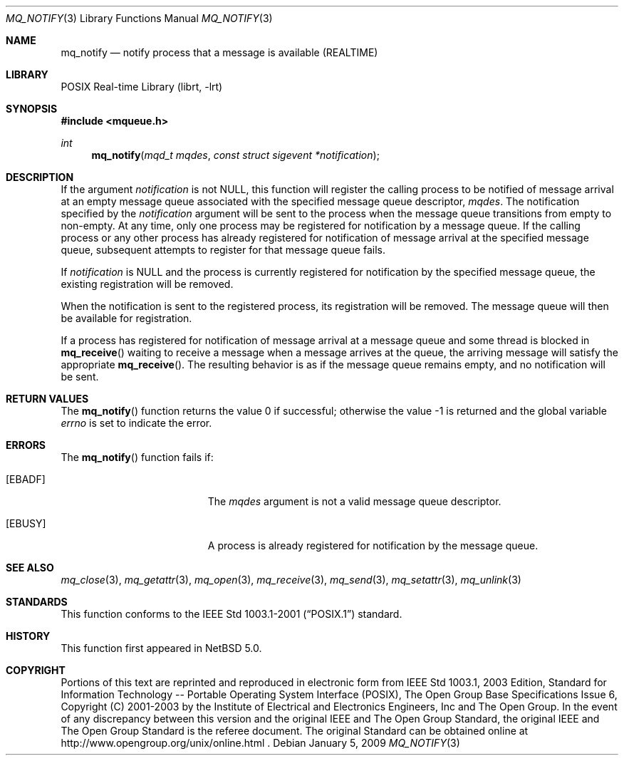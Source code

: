 .\"	$NetBSD: mq_notify.3,v 1.1 2009/01/05 21:19:49 rmind Exp $
.\"
.\" Copyright (c) 2001-2003 The Open Group, All Rights Reserved
.\"
.Dd January 5, 2009
.Dt MQ_NOTIFY 3
.Os
.Sh NAME
.Nm mq_notify
.Nd notify process that a message is available (REALTIME)
.Sh LIBRARY
.Lb librt
.Sh SYNOPSIS
.In mqueue.h
.Ft int
.Fn mq_notify "mqd_t mqdes" "const struct sigevent *notification"
.Sh DESCRIPTION
If the argument
.Fa notification
is not
.Dv NULL ,
this function will register the calling process to be notified of
message arrival at an empty message queue associated with the
specified message queue descriptor,
.Fa mqdes .
The notification specified by the
.Fa notification
argument will be sent to the process when the message queue
transitions from empty to non-empty.
At any time, only one process may be registered for notification
by a message queue.
If the calling process or any other process has already registered
for notification of message arrival at the specified message queue,
subsequent attempts to register for that message queue fails.
.Pp
If
.Fa notification
is
.Dv NULL
and the process is currently registered for notification by the
specified message queue, the existing registration will be removed.
.Pp
When the notification is sent to the registered process,
its registration will be removed.
The message queue will then be available for registration.
.Pp
If a process has registered for notification of message arrival
at a message queue and some thread is blocked in
.Fn mq_receive
waiting to receive a message when a message arrives at the queue,
the arriving message will satisfy the appropriate
.Fn mq_receive .
The resulting behavior is as if the message queue remains empty,
and no notification will be sent.
.Sh RETURN VALUES
.Rv -std mq_notify
.Sh ERRORS
The
.Fn mq_notify
function fails if:
.Bl -tag -width Er
.It Bq Er EBADF
The
.Fa mqdes
argument is not a valid message queue descriptor.
.It Bq Er EBUSY
A process is already registered for notification by the message queue.
.El
.Sh SEE ALSO
.Xr mq_close 3 ,
.Xr mq_getattr 3 ,
.Xr mq_open 3 ,
.Xr mq_receive 3 ,
.Xr mq_send 3 ,
.Xr mq_setattr 3 ,
.Xr mq_unlink 3
.Sh STANDARDS
This function conforms to the
.St -p1003.1-2001
standard.
.Sh HISTORY
This function first appeared in
.Nx 5.0 .
.Sh COPYRIGHT
Portions of this text are reprinted and reproduced in electronic form
from IEEE Std 1003.1, 2003 Edition, Standard for Information Technology
-- Portable Operating System Interface (POSIX), The Open Group Base
Specifications Issue 6, Copyright (C) 2001-2003 by the Institute of
Electrical and Electronics Engineers, Inc and The Open Group.
In the
event of any discrepancy between this version and the original IEEE and
The Open Group Standard, the original IEEE and The Open Group Standard
is the referee document.
The original Standard can be obtained online at
http://www.opengroup.org/unix/online.html .
